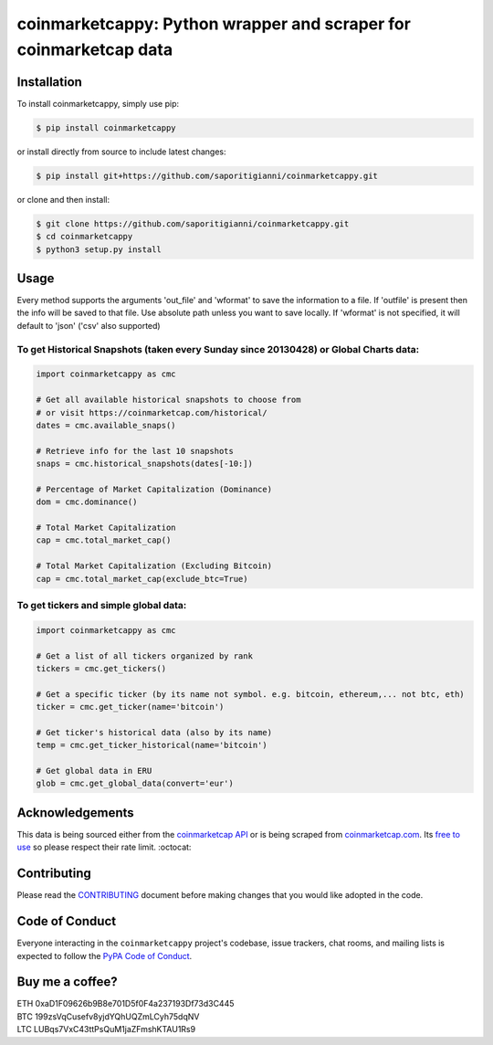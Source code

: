 .. -*-restructuredtext-*-

coinmarketcappy: Python wrapper and scraper for coinmarketcap data
==================================================================

.. image:: https://img.shields.io/badge/Made%20with-Python-1f425f.svg
    :target: https://www.python.org/

.. image:: https://img.shields.io/pypi/v/coinmarketcappy.svg
    :target: https://pypi.org/project/coinmarketcappy/

.. image:: https://img.shields.io/pypi/l/coinmarketcappy.svg
    :target: https://pypi.org/project/coinmarketcappy/

.. image:: https://img.shields.io/pypi/pyversions/coinmarketcappy.svg
    :target: https://pypi.org/project/coinmarketcappy/

Installation
------------

To install coinmarketcappy, simply use pip:

.. code:: bash

    $ pip install coinmarketcappy

or install directly from source to include latest changes:

.. code:: bash

    $ pip install git+https://github.com/saporitigianni/coinmarketcappy.git

or clone and then install:

.. code:: bash

    $ git clone https://github.com/saporitigianni/coinmarketcappy.git
    $ cd coinmarketcappy
    $ python3 setup.py install

Usage
-----
Every method supports the arguments 'out_file' and 'wformat' to save the information to a file.
If 'outfile' is present then the info will be saved to that file. Use absolute path unless you want to save locally.
If 'wformat' is not specified, it will default to 'json' ('csv' also supported)

To get Historical Snapshots (taken every Sunday since 20130428) or Global Charts data:
""""""""""""""""""""""""""""""""""""""""""""""""""""""""""""""""""""""""""""""""""""""

.. code:: python

    import coinmarketcappy as cmc

    # Get all available historical snapshots to choose from
    # or visit https://coinmarketcap.com/historical/
    dates = cmc.available_snaps()

    # Retrieve info for the last 10 snapshots
    snaps = cmc.historical_snapshots(dates[-10:])

    # Percentage of Market Capitalization (Dominance)
    dom = cmc.dominance()

    # Total Market Capitalization
    cap = cmc.total_market_cap()

    # Total Market Capitalization (Excluding Bitcoin)
    cap = cmc.total_market_cap(exclude_btc=True)

To get tickers and simple global data:
""""""""""""""""""""""""""""""""""""""

.. code:: python

    import coinmarketcappy as cmc

    # Get a list of all tickers organized by rank
    tickers = cmc.get_tickers()

    # Get a specific ticker (by its name not symbol. e.g. bitcoin, ethereum,... not btc, eth)
    ticker = cmc.get_ticker(name='bitcoin')

    # Get ticker's historical data (also by its name)
    temp = cmc.get_ticker_historical(name='bitcoin')

    # Get global data in ERU
    glob = cmc.get_global_data(convert='eur')

Acknowledgements
----------------

This data is being sourced either from the `coinmarketcap API <https://coinmarketcap.com/api/>`_ or is being scraped from `coinmarketcap.com <https://coinmarketcap.com/>`_.
Its `free to use <https://coinmarketcap.com/faq/>`_ so please respect their rate limit. :octocat:

Contributing
------------

Please read the `CONTRIBUTING <https://github.com/saporitigianni/coinmarketcappy/blob/master/CONTRIBUTING.md>`_ document before making changes that you would like adopted in the code.

Code of Conduct
---------------

Everyone interacting in the ``coinmarketcappy`` project's codebase, issue
trackers, chat rooms, and mailing lists is expected to follow the
`PyPA Code of Conduct <https://www.pypa.io/en/latest/code-of-conduct/>`_.

Buy me a coffee?
----------------

| ETH 0xaD1F09626b9B8e701D5f0F4a237193Df73d3C445
| BTC 199zsVqCusefv8yjdYQhUQZmLCyh75dqNV
| LTC LUBqs7VxC43ttPsQuM1jaZFmshKTAU1Rs9
